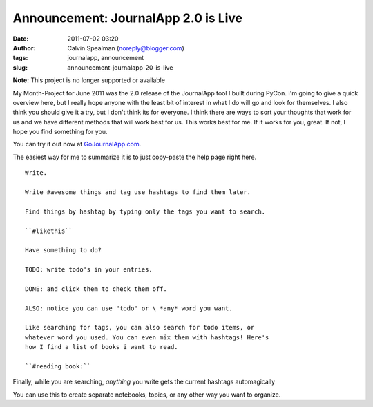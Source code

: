 Announcement: JournalApp 2.0 is Live
####################################
:date: 2011-07-02 03:20
:author: Calvin Spealman (noreply@blogger.com)
:tags:  journalapp, announcement
:slug: announcement-journalapp-20-is-live

**Note:** This project is no longer supported or available

My Month-Project for June 2011 was the 2.0 release of the JournalApp
tool I built during PyCon. I'm going to give a quick overview here, but
I really hope anyone with the least bit of interest in what I do will go
and look for themselves. I also think you should give it a try, but I
don't think its for everyone. I think there are ways to sort your
thoughts that work for us and we have different methods that will work
best for us. This works best for me. If it works for you, great. If not,
I hope you find something for you.


You can try it out now at
`GoJournalApp.com <http://gojournalapp.com/>`__.

The easiest way for me to summarize it is to just copy-paste the help
page right here.

::

    Write. 

    Write #awesome things and tag use hashtags to find them later. 

    Find things by hashtag by typing only the tags you want to search. 

    ``#likethis`` 

    Have something to do? 

    TODO: write todo's in your entries. 

    DONE: and click them to check them off. 

    ALSO: notice you can use "todo" or \ *any* word you want. 

    Like searching for tags, you can also search for todo items, or
    whatever word you used. You can even mix them with hashtags! Here's
    how I find a list of books i want to read. 

    ``#reading book:`` 

Finally, while you are searching, \ *anything*\  you write gets the
current hashtags automagically 

You can use this to create separate notebooks, topics, or any other
way you want to organize.
